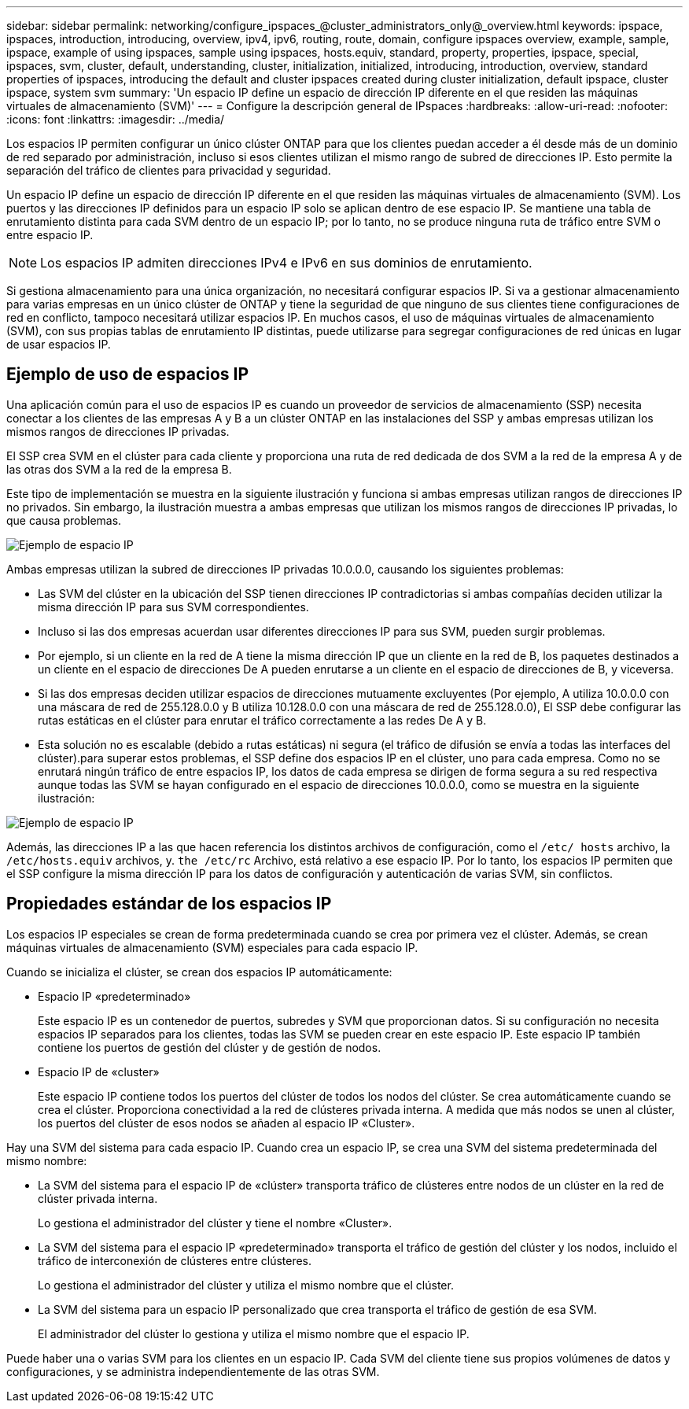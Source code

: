 ---
sidebar: sidebar 
permalink: networking/configure_ipspaces_@cluster_administrators_only@_overview.html 
keywords: ipspace, ipspaces, introduction, introducing, overview, ipv4, ipv6, routing, route, domain, configure ipspaces overview, example, sample, ipspace, example of using ipspaces, sample using ipspaces, hosts.equiv, standard, property, properties, ipspace, special, ipspaces, svm, cluster, default, understanding, cluster, initialization, initialized, introducing, introduction, overview, standard properties of ipspaces, introducing the default and cluster ipspaces created during cluster initialization, default ipspace, cluster ipspace, system svm 
summary: 'Un espacio IP define un espacio de dirección IP diferente en el que residen las máquinas virtuales de almacenamiento (SVM)' 
---
= Configure la descripción general de IPspaces
:hardbreaks:
:allow-uri-read: 
:nofooter: 
:icons: font
:linkattrs: 
:imagesdir: ../media/


[role="lead"]
Los espacios IP permiten configurar un único clúster ONTAP para que los clientes puedan acceder a él desde más de un dominio de red separado por administración, incluso si esos clientes utilizan el mismo rango de subred de direcciones IP. Esto permite la separación del tráfico de clientes para privacidad y seguridad.

Un espacio IP define un espacio de dirección IP diferente en el que residen las máquinas virtuales de almacenamiento (SVM). Los puertos y las direcciones IP definidos para un espacio IP solo se aplican dentro de ese espacio IP. Se mantiene una tabla de enrutamiento distinta para cada SVM dentro de un espacio IP; por lo tanto, no se produce ninguna ruta de tráfico entre SVM o entre espacio IP.


NOTE: Los espacios IP admiten direcciones IPv4 e IPv6 en sus dominios de enrutamiento.

Si gestiona almacenamiento para una única organización, no necesitará configurar espacios IP. Si va a gestionar almacenamiento para varias empresas en un único clúster de ONTAP y tiene la seguridad de que ninguno de sus clientes tiene configuraciones de red en conflicto, tampoco necesitará utilizar espacios IP. En muchos casos, el uso de máquinas virtuales de almacenamiento (SVM), con sus propias tablas de enrutamiento IP distintas, puede utilizarse para segregar configuraciones de red únicas en lugar de usar espacios IP.



== Ejemplo de uso de espacios IP

Una aplicación común para el uso de espacios IP es cuando un proveedor de servicios de almacenamiento (SSP) necesita conectar a los clientes de las empresas A y B a un clúster ONTAP en las instalaciones del SSP y ambas empresas utilizan los mismos rangos de direcciones IP privadas.

El SSP crea SVM en el clúster para cada cliente y proporciona una ruta de red dedicada de dos SVM a la red de la empresa A y de las otras dos SVM a la red de la empresa B.

Este tipo de implementación se muestra en la siguiente ilustración y funciona si ambas empresas utilizan rangos de direcciones IP no privados. Sin embargo, la ilustración muestra a ambas empresas que utilizan los mismos rangos de direcciones IP privadas, lo que causa problemas.

image:ontap_nm_image9.jpeg["Ejemplo de espacio IP"]

Ambas empresas utilizan la subred de direcciones IP privadas 10.0.0.0, causando los siguientes problemas:

* Las SVM del clúster en la ubicación del SSP tienen direcciones IP contradictorias si ambas compañías deciden utilizar la misma dirección IP para sus SVM correspondientes.
* Incluso si las dos empresas acuerdan usar diferentes direcciones IP para sus SVM, pueden surgir problemas.
* Por ejemplo, si un cliente en la red de A tiene la misma dirección IP que un cliente en la red de B, los paquetes destinados a un cliente en el espacio de direcciones De A pueden enrutarse a un cliente en el espacio de direcciones de B, y viceversa.
* Si las dos empresas deciden utilizar espacios de direcciones mutuamente excluyentes (Por ejemplo, A utiliza 10.0.0.0 con una máscara de red de 255.128.0.0 y B utiliza 10.128.0.0 con una máscara de red de 255.128.0.0), El SSP debe configurar las rutas estáticas en el clúster para enrutar el tráfico correctamente a las redes De A y B.
* Esta solución no es escalable (debido a rutas estáticas) ni segura (el tráfico de difusión se envía a todas las interfaces del clúster).para superar estos problemas, el SSP define dos espacios IP en el clúster, uno para cada empresa. Como no se enrutará ningún tráfico de entre espacios IP, los datos de cada empresa se dirigen de forma segura a su red respectiva aunque todas las SVM se hayan configurado en el espacio de direcciones 10.0.0.0, como se muestra en la siguiente ilustración:


image:ontap_nm_image10.jpeg["Ejemplo de espacio IP"]

Además, las direcciones IP a las que hacen referencia los distintos archivos de configuración, como el `/etc/ hosts` archivo, la `/etc/hosts.equiv` archivos, y. `the /etc/rc` Archivo, está relativo a ese espacio IP. Por lo tanto, los espacios IP permiten que el SSP configure la misma dirección IP para los datos de configuración y autenticación de varias SVM, sin conflictos.



== Propiedades estándar de los espacios IP

Los espacios IP especiales se crean de forma predeterminada cuando se crea por primera vez el clúster. Además, se crean máquinas virtuales de almacenamiento (SVM) especiales para cada espacio IP.

Cuando se inicializa el clúster, se crean dos espacios IP automáticamente:

* Espacio IP «predeterminado»
+
Este espacio IP es un contenedor de puertos, subredes y SVM que proporcionan datos. Si su configuración no necesita espacios IP separados para los clientes, todas las SVM se pueden crear en este espacio IP. Este espacio IP también contiene los puertos de gestión del clúster y de gestión de nodos.

* Espacio IP de «cluster»
+
Este espacio IP contiene todos los puertos del clúster de todos los nodos del clúster. Se crea automáticamente cuando se crea el clúster. Proporciona conectividad a la red de clústeres privada interna. A medida que más nodos se unen al clúster, los puertos del clúster de esos nodos se añaden al espacio IP «Cluster».



Hay una SVM del sistema para cada espacio IP. Cuando crea un espacio IP, se crea una SVM del sistema predeterminada del mismo nombre:

* La SVM del sistema para el espacio IP de «clúster» transporta tráfico de clústeres entre nodos de un clúster en la red de clúster privada interna.
+
Lo gestiona el administrador del clúster y tiene el nombre «Cluster».

* La SVM del sistema para el espacio IP «predeterminado» transporta el tráfico de gestión del clúster y los nodos, incluido el tráfico de interconexión de clústeres entre clústeres.
+
Lo gestiona el administrador del clúster y utiliza el mismo nombre que el clúster.

* La SVM del sistema para un espacio IP personalizado que crea transporta el tráfico de gestión de esa SVM.
+
El administrador del clúster lo gestiona y utiliza el mismo nombre que el espacio IP.



Puede haber una o varias SVM para los clientes en un espacio IP. Cada SVM del cliente tiene sus propios volúmenes de datos y configuraciones, y se administra independientemente de las otras SVM.
